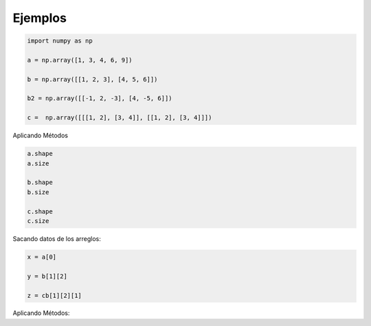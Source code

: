 Ejemplos
========

.. code:: Python

   import numpy as np
 
   a = np.array([1, 3, 4, 6, 9])

   b = np.array([[1, 2, 3], [4, 5, 6]])

   b2 = np.array([[-1, 2, -3], [4, -5, 6]])

   c =  np.array([[[1, 2], [3, 4]], [[1, 2], [3, 4]]])

Aplicando Métodos

.. code:: Python

   a.shape
   a.size

   b.shape
   b.size 

   c.shape
   c.size 

Sacando datos de los arreglos:

.. code:: Python
   
   x = a[0]

   y = b[1][2]

   z = cb[1][2][1]

Aplicando Métodos:



